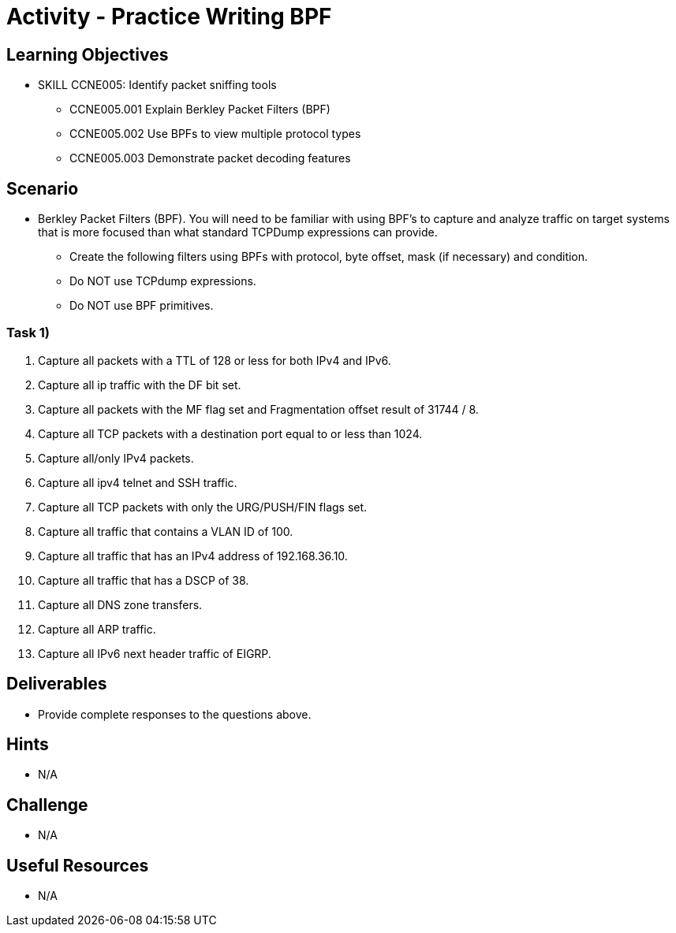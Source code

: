 :doctype: book
:stylesheet: ../../cctc.css

= Activity - Practice Writing BPF

== Learning Objectives

* SKILL CCNE005: Identify packet sniffing tools
** CCNE005.001 Explain Berkley Packet Filters (BPF)
** CCNE005.002 Use BPFs to view multiple protocol types
** CCNE005.003 Demonstrate packet decoding features


== Scenario

* Berkley Packet Filters (BPF). You will need to be familiar with using BPF’s to capture and analyze traffic on target systems that is more focused than what standard TCPDump expressions can provide. 

** Create the following filters using BPFs with protocol, byte offset, mask (if necessary) and condition.
** Do NOT use TCPdump expressions.
** Do NOT use BPF primitives.


=== Task 1)

. Capture all packets with a TTL of 128 or less for both IPv4 and IPv6.

. Capture all ip traffic with the DF bit set.

. Capture all packets with the MF flag set and Fragmentation offset result of 31744 / 8.

. Capture all TCP packets with a destination port equal to or less than 1024.

. Capture all/only IPv4 packets.

. Capture all ipv4 telnet and SSH traffic.

. Capture all TCP packets with only the URG/PUSH/FIN flags set.

. Capture all traffic that contains a VLAN ID of 100.

. Capture all traffic that has an IPv4 address of 192.168.36.10.

. Capture all traffic that has a DSCP of 38.

. Capture all DNS zone transfers.

. Capture all ARP traffic.

. Capture all IPv6 next header traffic of EIGRP.


== Deliverables

* Provide complete responses to the questions above.

== Hints

* N/A

== Challenge

* N/A

== Useful Resources

* N/A
